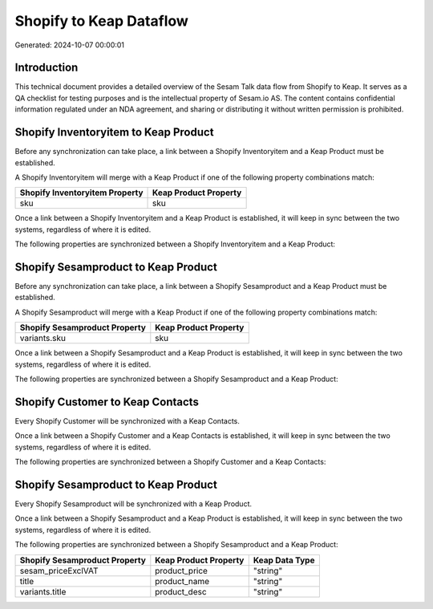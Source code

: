 ========================
Shopify to Keap Dataflow
========================

Generated: 2024-10-07 00:00:01

Introduction
------------

This technical document provides a detailed overview of the Sesam Talk data flow from Shopify to Keap. It serves as a QA checklist for testing purposes and is the intellectual property of Sesam.io AS. The content contains confidential information regulated under an NDA agreement, and sharing or distributing it without written permission is prohibited.

Shopify Inventoryitem to Keap Product
-------------------------------------
Before any synchronization can take place, a link between a Shopify Inventoryitem and a Keap Product must be established.

A Shopify Inventoryitem will merge with a Keap Product if one of the following property combinations match:

.. list-table::
   :header-rows: 1

   * - Shopify Inventoryitem Property
     - Keap Product Property
   * - sku
     - sku

Once a link between a Shopify Inventoryitem and a Keap Product is established, it will keep in sync between the two systems, regardless of where it is edited.

The following properties are synchronized between a Shopify Inventoryitem and a Keap Product:

.. list-table::
   :header-rows: 1

   * - Shopify Inventoryitem Property
     - Keap Product Property
     - Keap Data Type


Shopify Sesamproduct to Keap Product
------------------------------------
Before any synchronization can take place, a link between a Shopify Sesamproduct and a Keap Product must be established.

A Shopify Sesamproduct will merge with a Keap Product if one of the following property combinations match:

.. list-table::
   :header-rows: 1

   * - Shopify Sesamproduct Property
     - Keap Product Property
   * - variants.sku
     - sku

Once a link between a Shopify Sesamproduct and a Keap Product is established, it will keep in sync between the two systems, regardless of where it is edited.

The following properties are synchronized between a Shopify Sesamproduct and a Keap Product:

.. list-table::
   :header-rows: 1

   * - Shopify Sesamproduct Property
     - Keap Product Property
     - Keap Data Type


Shopify Customer to Keap Contacts
---------------------------------
Every Shopify Customer will be synchronized with a Keap Contacts.

Once a link between a Shopify Customer and a Keap Contacts is established, it will keep in sync between the two systems, regardless of where it is edited.

The following properties are synchronized between a Shopify Customer and a Keap Contacts:

.. list-table::
   :header-rows: 1

   * - Shopify Customer Property
     - Keap Contacts Property
     - Keap Data Type


Shopify Sesamproduct to Keap Product
------------------------------------
Every Shopify Sesamproduct will be synchronized with a Keap Product.

Once a link between a Shopify Sesamproduct and a Keap Product is established, it will keep in sync between the two systems, regardless of where it is edited.

The following properties are synchronized between a Shopify Sesamproduct and a Keap Product:

.. list-table::
   :header-rows: 1

   * - Shopify Sesamproduct Property
     - Keap Product Property
     - Keap Data Type
   * - sesam_priceExclVAT
     - product_price
     - "string"
   * - title
     - product_name
     - "string"
   * - variants.title
     - product_desc
     - "string"

